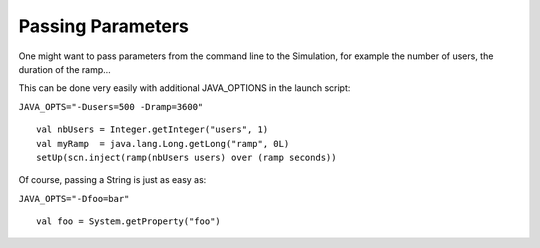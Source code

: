 ##################
Passing Parameters
##################

One might want to pass parameters from the command line to the Simulation, for example the number of users, the duration of the ramp...

This can be done very easily with additional JAVA_OPTIONS in the launch script:

``JAVA_OPTS="-Dusers=500 -Dramp=3600"``

::

	val nbUsers = Integer.getInteger("users", 1)
	val myRamp  = java.lang.Long.getLong("ramp", 0L)
	setUp(scn.inject(ramp(nbUsers users) over (ramp seconds))

Of course, passing a String is just as easy as:

``JAVA_OPTS="-Dfoo=bar"``

::

	val foo = System.getProperty("foo")
